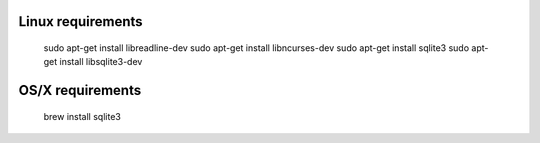 Linux requirements
------------------

    sudo apt-get install libreadline-dev
    sudo apt-get install libncurses-dev
    sudo apt-get install sqlite3
    sudo apt-get install libsqlite3-dev

OS/X requirements
-----------------

    brew install sqlite3
